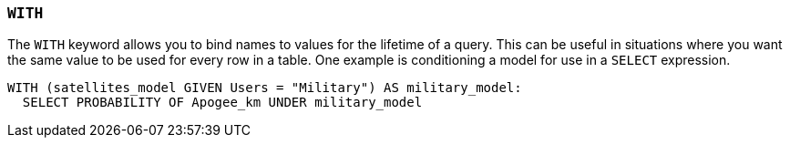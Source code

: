 === `+WITH+`

The `+WITH+` keyword allows you to bind names to values for the lifetime of a query. This can be useful in situations where you want the same value to be used for every row in a table. One example is conditioning a model for use in a `+SELECT+` expression.

[example]
====
[gensql]
----
WITH (satellites_model GIVEN Users = "Military") AS military_model:
  SELECT PROBABILITY OF Apogee_km UNDER military_model
----
====
